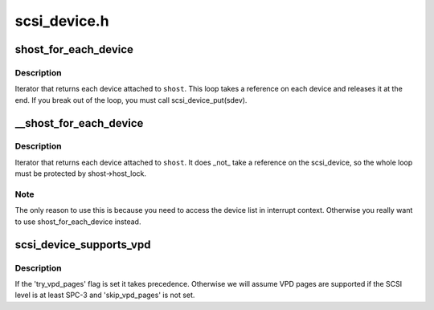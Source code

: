 .. -*- coding: utf-8; mode: rst -*-

=============
scsi_device.h
=============


.. _`shost_for_each_device`:

shost_for_each_device
=====================

.. c:function:: shost_for_each_device ( sdev,  shost)

    iterate over all devices of a host

    :param sdev:
        the :c:type:`struct scsi_device <scsi_device>` to use as a cursor

    :param shost:
        the :c:type:`struct scsi_host <scsi_host>` to iterate over



.. _`shost_for_each_device.description`:

Description
-----------

Iterator that returns each device attached to ``shost``\ .  This loop
takes a reference on each device and releases it at the end.  If
you break out of the loop, you must call scsi_device_put(sdev).



.. _`__shost_for_each_device`:

__shost_for_each_device
=======================

.. c:function:: __shost_for_each_device ( sdev,  shost)

    iterate over all devices of a host (UNLOCKED)

    :param sdev:
        the :c:type:`struct scsi_device <scsi_device>` to use as a cursor

    :param shost:
        the :c:type:`struct scsi_host <scsi_host>` to iterate over



.. _`__shost_for_each_device.description`:

Description
-----------

Iterator that returns each device attached to ``shost``\ .  It does _not_
take a reference on the scsi_device, so the whole loop must be
protected by shost->host_lock.



.. _`__shost_for_each_device.note`:

Note
----

The only reason to use this is because you need to access the
device list in interrupt context.  Otherwise you really want to use
shost_for_each_device instead.



.. _`scsi_device_supports_vpd`:

scsi_device_supports_vpd
========================

.. c:function:: int scsi_device_supports_vpd (struct scsi_device *sdev)

    test if a device supports VPD pages

    :param struct scsi_device \*sdev:
        the :c:type:`struct scsi_device <scsi_device>` to test



.. _`scsi_device_supports_vpd.description`:

Description
-----------

If the 'try_vpd_pages' flag is set it takes precedence.
Otherwise we will assume VPD pages are supported if the
SCSI level is at least SPC-3 and 'skip_vpd_pages' is not set.

